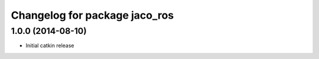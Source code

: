 ^^^^^^^^^^^^^^^^^^^^^^^^^^^^^^
Changelog for package jaco_ros
^^^^^^^^^^^^^^^^^^^^^^^^^^^^^^

1.0.0 (2014-08-10)
------------------
* Initial catkin release
